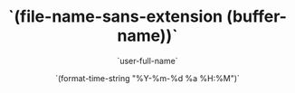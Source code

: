 #+TITLE: `(file-name-sans-extension (buffer-name))`
#+AUTHOR: `user-full-name`
#+EMAIL: `user-mail-address`
#+DATE: `(format-time-string "%Y-%m-%d %a %H:%M")`
